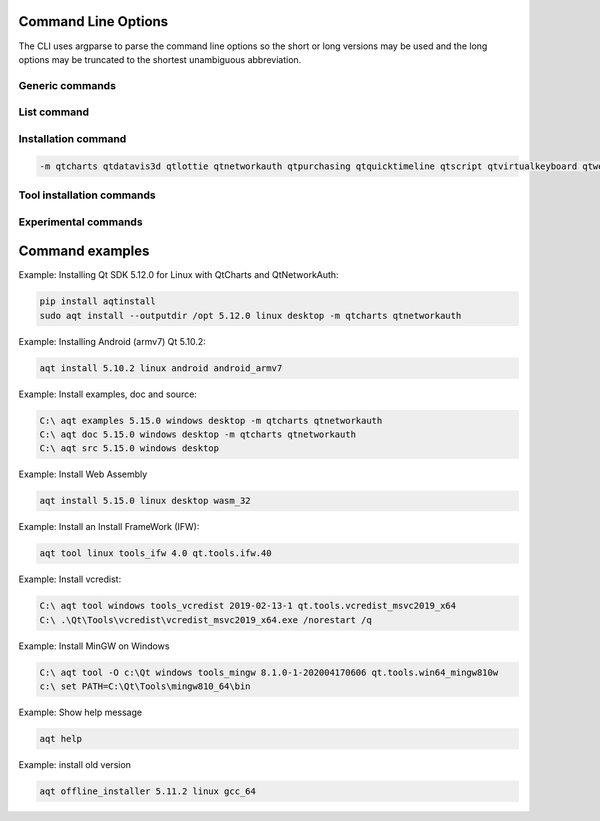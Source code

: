 .. _string-options-ref:

Command Line Options
====================

The CLI uses argparse to parse the command line options so the short or long versions may be used and the
long options may be truncated to the shortest unambiguous abbreviation.

Generic commands
----------------

.. program::  aqt

.. option:: help

    show generic help


List command
------------------

.. program::  aqt

.. option:: list [-h | --help] [--extension <extension>] [--filter-minor <Qt minor version>]
                [--modules <Qt version> | --extensions <Qt version> | --arch <Qt version> |
                 --latest-version | --latest-modules]
                <category> <target OS> [<target variant>]

    list available tools, versions of Qt, targets, extensions, modules, and architectures.

.. describe:: category

    tools, qt5 or qt6

.. describe:: target OS (aka host in code/help text)

    linux, windows or mac

.. describe:: target variant (aka target in code/help text)

    desktop, winrt, ios or android. When omitted, the command prints all the targets available for a host OS.

.. option:: --help, -h

    Display help text

.. option:: --extension {wasm,src_doc_examples,preview,wasm_preview,x86_64,x86,armv7,arm64_v8a}

    Extension of packages to list.
    Use the `--extensions` flag to list all relevant options for a host/target.
    Incompatible with the `--extensions` flag, but may be combined with any other flag.

.. option:: --extensions <Qt version>

    Qt version in the format of "5.X.Y". When set, this prints all valid
    arguments for the `--extension` flag for Qt 5.X.Y with a host/target.
    Incompatible with all other flags.

.. option:: --filter-minor <Qt minor version>

    Print versions of Qt that have a particular minor version.
    For example, `aqt list qt5 windows desktop --filter-minor 12` would print
    all versions of Qt for Windows Desktop beginning with 5.12.
    May be combined with the `--extension` flag and either the
    `--latest-version` or `--latest-modules` flags.

.. option:: --modules <Qt version>

    Qt version in the format of "5.X.Y". When set, this lists all the modules
    available for Qt 5.X.Y with a host/target/extension.
    May be combined with the `--extension` flag.

.. option:: --arch <Qt version>

    Qt version in the format of "5.X.Y". When set, this prints all architectures
    available for Qt 5.X.Y with a host/target/extension.
    May be combined with the `--extension` flag.

.. option:: --latest-version

    Print only the newest version available
    May be combined with the `--extension` and/or `--filter-minor` flags.

.. option:: --latest-modules

    List all the modules available for the latest version of Qt, or a minor
    version if the `--filter-minor` flag is set.
    May be combined with the `--extension` and/or `--filter-minor` flags.


Installation command
--------------------

.. program::  aqt

.. option:: install <Qt version> <target OS> <target variant> <target architecture>

    install Qt library specified version and target.
    There are various combinations to accept according to Qt version.

.. describe:: Qt version

    This is a Qt version such as 5.9,7, 5.12.1 etc

.. describe:: target OS

    linux, windows or mac

.. describe:: target variant

    desktop, ios or android

.. describe:: target architecture

   * gcc_64 for linux desktop

   * clang_64 for mac desktop

   * win64_msvc2019_64, win64_msvc2017_64, win64_msvc2015_64, win32_msvc2015, win32_mingw53 for windows desktop

   * android_armv7, android_arm64_v8a, android_x86, android_x86_64 for android

.. option:: --version, -v

    Display version

.. option:: --help, -h

    Display help text

.. option:: --outputdir, -O <Output Directory>

    specify output directory.

.. option:: --base, -b <base url>

    specify mirror site base url such as  -b 'https://mirrors.ocf.berkeley.edu/qt/'
    where 'online' folder exist.

.. option:: --modules, -m <list of modules>

    specify extra modules to install as a list.

.. code-block::

    -m qtcharts qtdatavis3d qtlottie qtnetworkauth qtpurchasing qtquicktimeline qtscript qtvirtualkeyboard qtwebglplugin


.. option:: --archives <list of archives>

    [Advanced] Specify subset of archives to **limit** installed archives.
    This is advanced option and not recommended to use for general usage.
    Main purpose is speed up CI/CD process by limiting installed modules.
    It can cause broken installation of Qt SDK.

.. option:: --noarchives

    [Advanced] Specify not to install all base packages.
    This is advanced option and you should use with --modules option.
    This allow you to add modules to existent Qt installation.

Tool installation commands
--------------------------

.. program::  aqt

.. option:: src <Qt version> <target OS> <target variant>

    install Qt sources specified version and target.


.. option:: doc <Qt version> <target OS> <target variant>

    install Qt documents specified version and target.


.. option:: examples <Qt version> <target OS> <target variant>

    install Qt examples specified version and target.


.. option:: tool <target OS> <target tool name> <target tool version> <tool variant name>

    install tools specified. tool name may be 'tools_openssl_x64', 'tools_ninja', 'tools_ifw', 'tools_cmake'
    and tool variants name may be 'qt.tools.openssl.gcc_64', 'qt.tools.ninja',  'qt.tools.ifw.32', 'qt.tools.cmake'.
    You may need to looking for version number at  https://download.qt.io/online/qtsdkrepository/


Experimental commands
---------------------

.. program::  aqt

.. option:: offline_installer <Qt version> <target OS> <target architecture> --archives [<package>, ...]

    [Experimental, Advanced] install Qt library specified version and target using offline installer.
    When specify old versions that has already become end-of-life, aqt download
    the installer from a proper server repository. A command intend to support version from 5.2 to 5.11.
    User may need to set environment variable QTLOGIN and QTPASSWORD properly or
    place qtaccount.ini file at proper place.

    User should specify proper package names. Otherwise it may install default
    packages.

    A feature is considered as very experimental.

.. option:: --archives <list of archives>

    archive packages to install. Expected values will be shown on log message.


Command examples
================


Example: Installing Qt SDK 5.12.0 for Linux with QtCharts and QtNetworkAuth:

.. code-block:: bash

    pip install aqtinstall
    sudo aqt install --outputdir /opt 5.12.0 linux desktop -m qtcharts qtnetworkauth


Example: Installing Android (armv7) Qt 5.10.2:

.. code-block:: bash

    aqt install 5.10.2 linux android android_armv7


Example: Install examples, doc and source:

.. code-block:: bash

    C:\ aqt examples 5.15.0 windows desktop -m qtcharts qtnetworkauth
    C:\ aqt doc 5.15.0 windows desktop -m qtcharts qtnetworkauth
    C:\ aqt src 5.15.0 windows desktop


Example: Install Web Assembly

.. code-block:: bash

    aqt install 5.15.0 linux desktop wasm_32


Example: Install an Install FrameWork (IFW):

.. code-block:: bash

    aqt tool linux tools_ifw 4.0 qt.tools.ifw.40


Example: Install vcredist:

.. code-block:: bash

    C:\ aqt tool windows tools_vcredist 2019-02-13-1 qt.tools.vcredist_msvc2019_x64
    C:\ .\Qt\Tools\vcredist\vcredist_msvc2019_x64.exe /norestart /q


Example: Install MinGW on Windows

.. code-block:: bash

    C:\ aqt tool -O c:\Qt windows tools_mingw 8.1.0-1-202004170606 qt.tools.win64_mingw810w
    c:\ set PATH=C:\Qt\Tools\mingw810_64\bin


Example: Show help message

.. code-block:: bash

    aqt help

Example: install old version

.. code-block:: bash

    aqt offline_installer 5.11.2 linux gcc_64